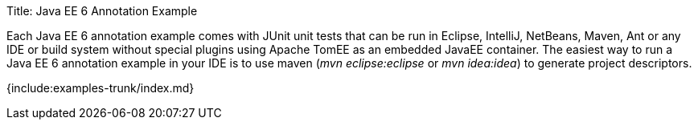 Title: Java EE 6 Annotation Example

Each Java EE 6 annotation example comes with JUnit unit tests that can be run in Eclipse, IntelliJ, NetBeans, Maven, Ant or any IDE or build system without special plugins using Apache TomEE as an embedded JavaEE container.
The easiest way to run a Java EE 6 annotation example in your IDE is to use maven (_mvn eclipse:eclipse_ or _mvn idea:idea_) to generate project descriptors.

{include:examples-trunk/index.md}
